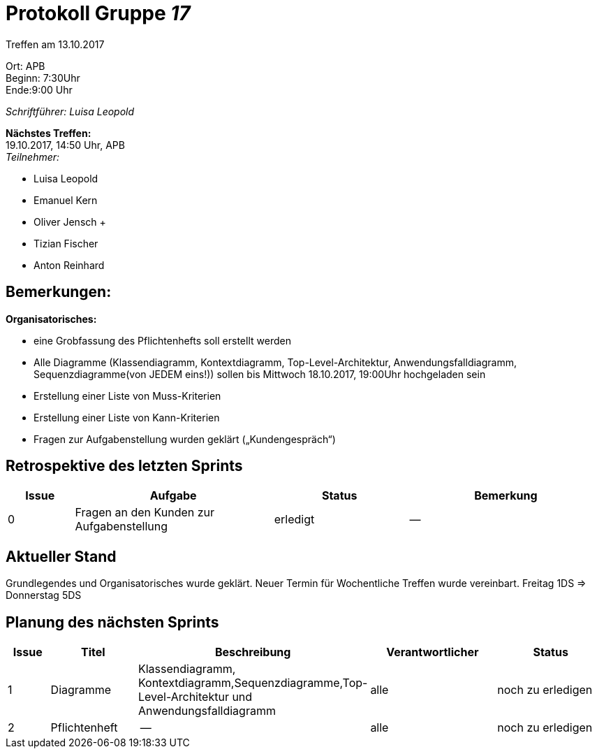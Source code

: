 :gruppenNummer: 17
= Protokoll Gruppe__ {gruppenNummer}__

Treffen am 13.10.2017

Ort: APB +
Beginn: 7:30Uhr +
Ende:9:00 Uhr +

_Schriftführer: Luisa Leopold_

*Nächstes Treffen:* +
19.10.2017, 14:50 Uhr, APB +
_Teilnehmer:_ +

- Luisa Leopold +
- Emanuel Kern +
- Oliver Jensch	+
- Tizian Fischer +
- Anton Reinhard +

== Bemerkungen:
*Organisatorisches:*

- eine Grobfassung des Pflichtenhefts soll erstellt werden 
- Alle Diagramme (Klassendiagramm, Kontextdiagramm, Top-Level-Architektur, Anwendungsfalldiagramm, Sequenzdiagramme(von JEDEM eins!)) sollen bis Mittwoch 18.10.2017, 19:00Uhr hochgeladen sein
- Erstellung einer Liste von Muss-Kriterien
- Erstellung einer Liste von Kann-Kriterien
- Fragen zur Aufgabenstellung wurden geklärt („Kundengespräch“)

== Retrospektive des letzten Sprints

[options="header", cols="1, 3, 2, 3"]
|===
|Issue
|Aufgabe
|Status
|Bemerkung

|0
|Fragen an den Kunden zur Aufgabenstellung
|erledigt
|--

|===

== Aktueller Stand
Grundlegendes und Organisatorisches wurde geklärt. Neuer Termin für Wochentliche Treffen 
wurde vereinbart. Freitag 1DS  => Donnerstag 5DS

== Planung des nächsten Sprints

[options="header", cols="1, 2, 3, 3, 3"]
|===
|Issue
|Titel
|Beschreibung
|Verantwortlicher
|Status

|1
|Diagramme
|Klassendiagramm, Kontextdiagramm,Sequenzdiagramme,Top-Level-Architektur und Anwendungsfalldiagramm
|alle
|noch zu erledigen

|2
|Pflichtenheft
|--
|alle
|noch zu erledigen
